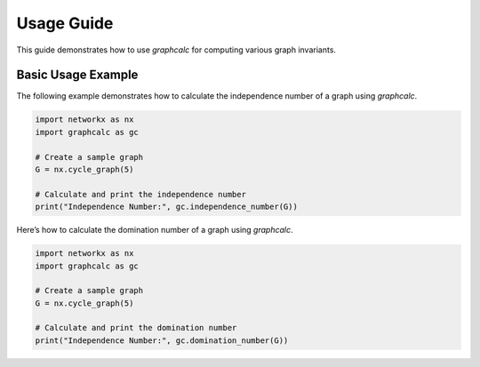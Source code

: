 Usage Guide
===========

This guide demonstrates how to use `graphcalc` for computing various graph invariants.


Basic Usage Example
-------------------
The following example demonstrates how to calculate the independence number of a graph using `graphcalc`.

.. code-block:: python

   import networkx as nx
   import graphcalc as gc

   # Create a sample graph
   G = nx.cycle_graph(5)

   # Calculate and print the independence number
   print("Independence Number:", gc.independence_number(G))


Here’s how to calculate the domination number of a graph using `graphcalc`.

.. code-block:: python

   import networkx as nx
   import graphcalc as gc

   # Create a sample graph
   G = nx.cycle_graph(5)

   # Calculate and print the domination number
   print("Independence Number:", gc.domination_number(G))